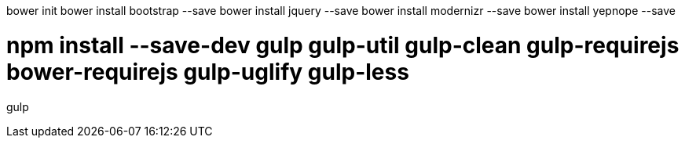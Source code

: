 
bower init
bower install bootstrap --save
bower install jquery --save
bower install modernizr --save
bower install yepnope --save


# npm install --save-dev gulp gulp-util gulp-clean gulp-requirejs bower-requirejs gulp-uglify gulp-less

gulp